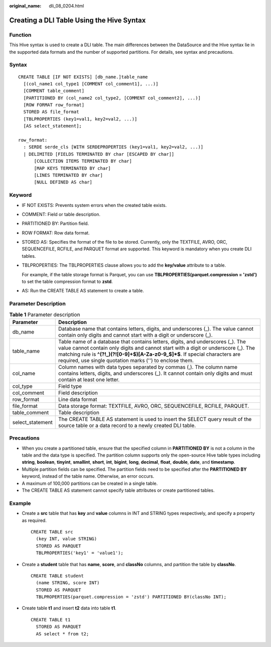 :original_name: dli_08_0204.html

.. _dli_08_0204:

Creating a DLI Table Using the Hive Syntax
==========================================

Function
--------

This Hive syntax is used to create a DLI table. The main differences between the DataSource and the Hive syntax lie in the supported data formats and the number of supported partitions. For details, see syntax and precautions.

Syntax
------

::

   CREATE TABLE [IF NOT EXISTS] [db_name.]table_name
     [(col_name1 col_type1 [COMMENT col_comment1], ...)]
     [COMMENT table_comment]
     [PARTITIONED BY (col_name2 col_type2, [COMMENT col_comment2], ...)]
     [ROW FORMAT row_format]
     STORED AS file_format
     [TBLPROPERTIES (key1=val1, key2=val2, ...)]
     [AS select_statement];

   row_format:
     : SERDE serde_cls [WITH SERDEPROPERTIES (key1=val1, key2=val2, ...)]
     | DELIMITED [FIELDS TERMINATED BY char [ESCAPED BY char]]
         [COLLECTION ITEMS TERMINATED BY char]
         [MAP KEYS TERMINATED BY char]
         [LINES TERMINATED BY char]
         [NULL DEFINED AS char]

Keyword
-------

-  IF NOT EXISTS: Prevents system errors when the created table exists.

-  COMMENT: Field or table description.

-  PARTITIONED BY: Partition field.

-  ROW FORMAT: Row data format.

-  STORED AS: Specifies the format of the file to be stored. Currently, only the TEXTFILE, AVRO, ORC, SEQUENCEFILE, RCFILE, and PARQUET format are supported. This keyword is mandatory when you create DLI tables.

-  TBLPROPERTIES: The TBLPROPERTIES clause allows you to add the **key/value** attribute to a table.

   For example, if the table storage format is Parquet, you can use **TBLPROPERTIES(parquet.compression = 'zstd')** to set the table compression format to **zstd**.

-  AS: Run the CREATE TABLE AS statement to create a table.

Parameter Description
---------------------

.. table:: **Table 1** Parameter description

   +------------------+--------------------------------------------------------------------------------------------------------------------------------------------------------------------------------------------------------------------------------------------------------------------------------------------------------------------+
   | Parameter        | Description                                                                                                                                                                                                                                                                                                        |
   +==================+====================================================================================================================================================================================================================================================================================================================+
   | db_name          | Database name that contains letters, digits, and underscores (_). The value cannot contain only digits and cannot start with a digit or underscore (_).                                                                                                                                                            |
   +------------------+--------------------------------------------------------------------------------------------------------------------------------------------------------------------------------------------------------------------------------------------------------------------------------------------------------------------+
   | table_name       | Table name of a database that contains letters, digits, and underscores (_). The value cannot contain only digits and cannot start with a digit or underscore (_). The matching rule is **^(?!_)(?![0-9]+$)[A-Za-z0-9_$]*$**. If special characters are required, use single quotation marks ('') to enclose them. |
   +------------------+--------------------------------------------------------------------------------------------------------------------------------------------------------------------------------------------------------------------------------------------------------------------------------------------------------------------+
   | col_name         | Column names with data types separated by commas (,). The column name contains letters, digits, and underscores (_). It cannot contain only digits and must contain at least one letter.                                                                                                                           |
   +------------------+--------------------------------------------------------------------------------------------------------------------------------------------------------------------------------------------------------------------------------------------------------------------------------------------------------------------+
   | col_type         | Field type                                                                                                                                                                                                                                                                                                         |
   +------------------+--------------------------------------------------------------------------------------------------------------------------------------------------------------------------------------------------------------------------------------------------------------------------------------------------------------------+
   | col_comment      | Field description                                                                                                                                                                                                                                                                                                  |
   +------------------+--------------------------------------------------------------------------------------------------------------------------------------------------------------------------------------------------------------------------------------------------------------------------------------------------------------------+
   | row_format       | Line data format                                                                                                                                                                                                                                                                                                   |
   +------------------+--------------------------------------------------------------------------------------------------------------------------------------------------------------------------------------------------------------------------------------------------------------------------------------------------------------------+
   | file_format      | Data storage format: TEXTFILE, AVRO, ORC, SEQUENCEFILE, RCFILE, PARQUET.                                                                                                                                                                                                                                           |
   +------------------+--------------------------------------------------------------------------------------------------------------------------------------------------------------------------------------------------------------------------------------------------------------------------------------------------------------------+
   | table_comment    | Table description                                                                                                                                                                                                                                                                                                  |
   +------------------+--------------------------------------------------------------------------------------------------------------------------------------------------------------------------------------------------------------------------------------------------------------------------------------------------------------------+
   | select_statement | The CREATE TABLE AS statement is used to insert the SELECT query result of the source table or a data record to a newly created DLI table.                                                                                                                                                                         |
   +------------------+--------------------------------------------------------------------------------------------------------------------------------------------------------------------------------------------------------------------------------------------------------------------------------------------------------------------+

Precautions
-----------

-  When you create a partitioned table, ensure that the specified column in **PARTITIONED BY** is not a column in the table and the data type is specified. The partition column supports only the open-source Hive table types including **string**, **boolean**, **tinyint**, **smallint**, **short**, **int**, **bigint**, **long**, **decimal**, **float**, **double**, **date**, and **timestamp**.
-  Multiple partition fields can be specified. The partition fields need to be specified after the **PARTITIONED BY** keyword, instead of the table name. Otherwise, an error occurs.
-  A maximum of 100,000 partitions can be created in a single table.
-  The CREATE TABLE AS statement cannot specify table attributes or create partitioned tables.

Example
-------

-  Create a **src** table that has **key** and **value** columns in INT and STRING types respectively, and specify a property as required.

   ::

      CREATE TABLE src
        (key INT, value STRING)
        STORED AS PARQUET
        TBLPROPERTIES('key1' = 'value1');

-  Create a **student** table that has **name**, **score**, and **classNo** columns, and partition the table by **classNo**.

   ::

      CREATE TABLE student
        (name STRING, score INT)
        STORED AS PARQUET
        TBLPROPERTIES(parquet.compression = 'zstd') PARTITIONED BY(classNo INT);

-  Create table **t1** and insert **t2** data into table **t1**.

   ::

      CREATE TABLE t1
        STORED AS PARQUET
        AS select * from t2;
